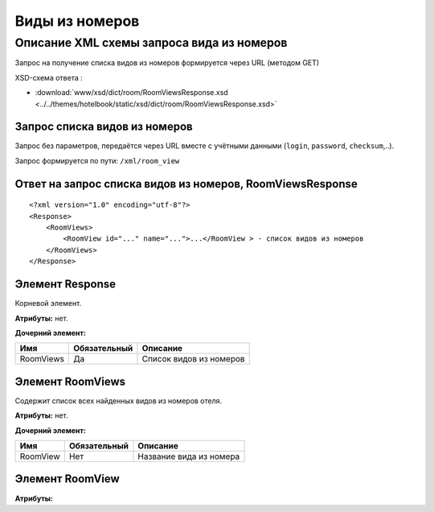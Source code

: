 Виды из номеров
################

Описание XML схемы запроса вида из номеров
==========================================

Запрос на получение списка видов из номеров формируется через URL (методом GET)

XSD-схема ответа :

- :download:`www/xsd/dict/room/RoomViewsResponse.xsd <../../themes/hotelbook/static/xsd/dict/room/RoomViewsResponse.xsd>`

Запрос списка видов из номеров
-----------------------------

Запрос без параметров, передаётся через URL вместе с учётными данными (``login``, ``password``, ``checksum``,..).

Запрос формируется по пути: ``/xml/room_view``

Ответ на запрос списка видов из номеров, RoomViewsResponse
-----------------------------------------------------------

::

    <?xml version="1.0" encoding="utf-8"?>
    <Response>
        <RoomViews>
            <RoomView id="..." name="...">...</RoomView > - список видов из номеров
        </RoomViews>
    </Response>

Элемент Response
----------------

Корневой элемент.

**Атрибуты:** нет.

**Дочерний элемент:**

+---------------+--------------+------------------------------+
| Имя           | Обязательный | Описание                     |
+===============+==============+==============================+
| RoomViews     | Да           | Список видов из номеров      |
+---------------+--------------+------------------------------+

Элемент RoomViews
---------------------

Содержит список всех найденных видов из номеров отеля.

**Атрибуты:** нет.

**Дочерний элемент:**

+----------+--------------+-----------------------------------------------------------------------------+
| Имя      | Обязательный | Описание                                                                    |
+==========+==============+=============================================================================+
| RoomView | Нет          | Название вида из номера                                                     |
+----------+--------------+-----------------------------------------------------------------------------+

Элемент RoomView
---------------------

**Атрибуты:**

+------------+-----------+----------------------+------------------------------+
| Имя        | Тип		 |  Обязательный        | Описание                     |
+============+===========+======================+==============================+
| id         | Число     |  Да                  | Идентификатор                |
+------------+-----------+----------------------+------------------------------+
| name       | Строка    |  Да                  | название вида из номера      |
+------------+-----------+----------------------+------------------------------+